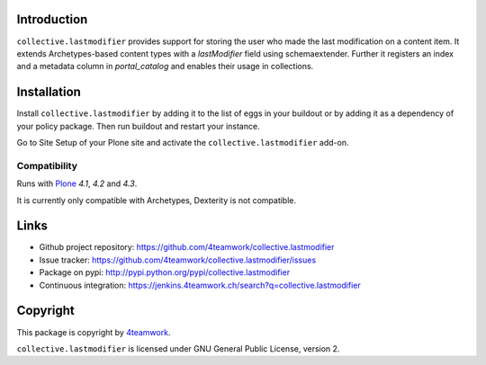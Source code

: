 Introduction
============

``collective.lastmodifier`` provides support for storing the user who made the
last modification on a content item. It extends Archetypes-based content types
with a `lastModifier` field using schemaextender. Further it registers an index
and a metadata column in `portal_catalog` and enables their usage in
collections.

Installation
============

Install ``collective.lastmodifier`` by adding it to the list of eggs in your
buildout or by adding it as a dependency of your policy package. Then run
buildout and restart your instance.

Go to Site Setup of your Plone site and activate the ``collective.lastmodifier``
add-on.


Compatibility
-------------

Runs with `Plone <http://www.plone.org/>`_ `4.1`, `4.2` and `4.3`.

It is currently only compatible with Archetypes, Dexterity is not compatible.


Links
=====

- Github project repository: https://github.com/4teamwork/collective.lastmodifier
- Issue tracker: https://github.com/4teamwork/collective.lastmodifier/issues
- Package on pypi: http://pypi.python.org/pypi/collective.lastmodifier
- Continuous integration: https://jenkins.4teamwork.ch/search?q=collective.lastmodifier


Copyright
=========

This package is copyright by `4teamwork <http://www.4teamwork.ch/>`_.

``collective.lastmodifier`` is licensed under GNU General Public License, version 2.
